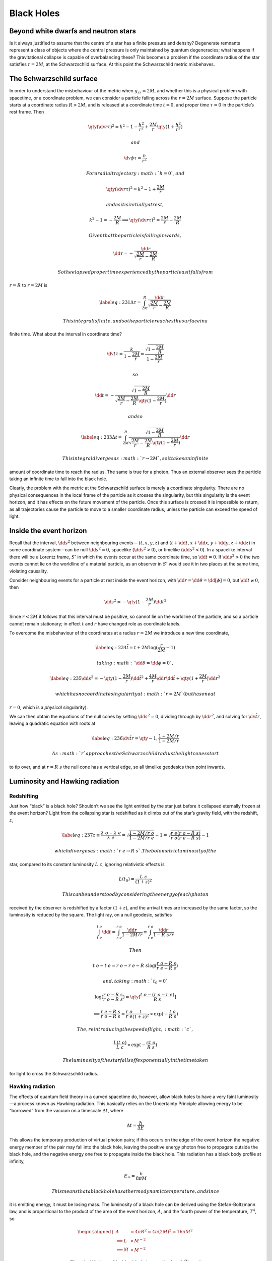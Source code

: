 ***********
Black Holes
***********

Beyond white dwarfs and neutron stars
=====================================

Is it always justified to assume that the centre of a star has a finite
pressure and density? Degenerate remnants represent a class of objects
where the central pressure is only maintained by quantum degeneracies;
what happens if the gravitational collapse is capable of overbalancing
these? This becomes a problem if the coordinate radius of the star
satisfies :math:`r=2M`, at the Schwarzschild surface. At this point the
Schwarzschild metric misbehaves.

The Schwarzschild surface
=========================

In order to understand the misbehaviour of the metric when
:math:`g_{rr} =
2M`, and whether this is a physical problem with spacetime, or a
coordinate problem, we can consider a particle falling across the
:math:`r=2M` surface. Suppose the particle starts at a coordinate radius
:math:`R>2M`, and is released at a coordinate time :math:`t=0`, and
proper time :math:`\tau=0` in the particle’s rest frame. Then

.. math:: \qty( \dv{r}{\tau} )^2 = k^2 - 1 - \frac{h^2}{r^2} + \frac{2M}{r} \qty( 1+ \frac{h^2}{r^2})

 and

.. math:: \dv{\phi}{\tau} = \frac{h}{r^2}

 For a radial trajectory :math:`h=0`, and

.. math:: \qty( \dv{r}{\tau})^2 = k^2 -1 + \frac{2M}{r}

 and as it is initially at rest,

.. math:: k^2-1=- \frac{2M}{R} \implies \qty( \dv{r}{\tau})^2 = \frac{2M}{r}-\frac{2M}{R}

 Given that the particle is falling inwards,

.. math:: \dd{\tau} = - \frac{\dd{r}}{\sqrt{\frac{2M}{r} - \frac{2M}{R}}}

 So the elapsed proper time experienced by the particle as it falls from
:math:`r=R` to :math:`r=2M` is

.. math::

   \label{eq:231}
     \Delta \tau = \int_{2M}^R \frac{\dd{r}}{\sqrt{\frac{2M}{r} - \frac{2M}{R}}}

 This integral is finite, and so the particle reaches the surface in a
finite time. What about the interval in coordinate time?

.. math:: \dv{t}{\tau} = \frac{k}{1-\frac{2M}{r}} = \frac{\sqrt{1- \frac{2M}{R}}}{1-\frac{2M}{r}}

 so

.. math:: \dd{t} = - \frac{\sqrt{1 - \frac{2M}{R}}}{\sqrt{\frac{2M}{r} - \frac{2M}{R}} \qty( 1 - \frac{2M}{r})} \dd{r}

 and so

.. math::

   \label{eq:233}
     \Delta t = \int_{2M}^R  \frac{\sqrt{1 - \frac{2M}{R}}}{\sqrt{\frac{2M}{r} - \frac{2M}{R}} \qty( 1 - \frac{2M}{r})} \dd{r}

 This integral diverges as :math:`r \to 2M`, so it takes an infinite
amount of coordinate time to reach the radius. The same is true for a
photon. Thus an external observer sees the particle taking an infinite
time to fall into the black hole.

Clearly, the problem with the metric at the Schwarzschild surface is
merely a coordinate singularity. There are no physical consequences in
the local frame of the particle as it crosses the singularity, but this
singularity is the event horizon, and it has effects on the future
movement of the particle. Once this surface is crossed it is impossible
to return, as all trajectories cause the particle to move to a smaller
coordinate radius, unless the particle can exceed the speed of light.

Inside the event horizon
========================

Recall that the interval, :math:`\dd{s}^2` between neighbouring events—
:math:`(t,x,y,z)` and :math:`(t+\dd{t}, x+\dd{x}, y+\dd{y}, z+\dd{z})`
in some coordinate system—can be null :math:`\dd{s}^2=0`, spacelike
(:math:`\dd{s}^2>0`), or timelike (:math:`\dd{s}^2<0`). In a spacelike
interval there will be a Lorentz frame, :math:`S'` in which the events
occur at the same coordinate time, so :math:`\dd{t}=0`. If
:math:`\dd{s}^2>0` the two events cannot lie on the worldline of a
material particle, as an observer in :math:`S'` would see it in two
places at the same time, violating causality.

Consider neighbouring events for a particle at rest inside the event
horizon, with :math:`\dd{r} = \dd{\theta} = \dd[\phi] = 0`, but
:math:`\dd{t} \neq
0`, then

.. math:: \dd{s}^2 = - \qty( 1 - \frac{2M}{r} ) \dd{t}^2

Since :math:`r<2M` it follows that this interval must be positive, so
cannot lie on the worldline of the particle, and so a particle cannot
remain stationary; in effect :math:`t` and :math:`r` have changed role
as coordinate labels.

To overcome the misbehaviour of the coordinates at a radius :math:`r=2M`
we introduce a new time coordinate,

.. math::

   \label{eq:234}
     \tilde{t} = t+2M \log( \frac{r}{2M} - 1 )

 taking :math:`\dd{\theta} = \dd{\phi} = 0`,

.. math::

   \label{eq:235}
     \dd{s}^2 = - \qty(1 - \frac{2M}{r}) \dd{\tilde{t}}^2 + \frac{4M}{r} \dd{r} \dd{\tilde{t}} + \qty( 1 + \frac{2M}{r}) \dd{r}^2

 which has no coordinate singularity at :math:`r=2M` (but has one at
:math:`r=0`, which is a *physical* singularity).

We can then obtain the equations of the null cones by setting
:math:`\dd{s}^2=0`, dividing through by :math:`\dd{r}^2`, and solving
for :math:`\dv{\tilde{t}}{r}`, leaving a quadratic equation with roots
at

.. math::

   \label{eq:236}
     \dv{\tilde{t}}{r} = \qty{-1, \frac{1 + 2M/r}{1-2M/r}}

 As :math:`r` approaches the Schwarzschild radius the light cones start
to tip over, and at :math:`r=R~s` the null cone has a vertical edge, so
all timelike geodesics then point inwards.

Luminosity and Hawking radiation
================================

Redshifting
-----------

Just how “black” is a black hole? Shouldn’t we see the light emitted by
the star just before it collapsed eternally frozen at the event horizon?
Light from the collapsing star is redshifted as it climbs out of the
star’s gravity field, with the redshift, :math:`z`,

.. math::

   \label{eq:237}
     z \equiv \frac{\lambda~o - \lambda~e}{\lambda~e} = \sqrt{\frac{1 - 2M/r~o}{1-2M/r~e}} -1  = \sqrt{\frac{r~e (r~o-R~s)}{r~o (r~e - R~s)}} - 1

 which diverges as :math:`r~e \to R~s`. The bolometric luminosity of the
star, compared to its constant luminosity :math:`L~c`, ignoring
relativistic effects is

.. math:: L(t_0) = \frac{L~c}{(1+z)^2}

 This can be understood by considering the energy of each photon
received by the observer is redshifted by a factor :math:`(1+z)`, and
the arrival times are increased by the same factor, so the luminosity is
reduced by the square. The light ray, on a null geodesic, satisfies

.. math:: \int_{t~e}^{t~o} \dd{t} = \int_{r~e}^{r~o} \frac{\dd{r}}{1-2M/r} \equiv  \int_{r~e}^{r~o} \frac{\dd{r}}{1-R~s/r}

 Then

.. math:: t~o - t~e = r~o - r~e - R~s \log( \frac{r~o - R~s}{r~e - R~s} )

 and, taking :math:`t_0 = 0`

.. math:: \log( \frac{r~e - R~s}{r~o - R~s} ) = \qty[\frac{t~o - (r~o - r~e)}{R~s}]

.. math::

   \implies \frac{r~e - R~s}{r~o - R~s} =
   \frac{r~o}{r~e}\frac{1}{(1+z)^2} \propto \exp( - \frac{t~o}{R~s} )

 The, reintroducing the speed of light, :math:`c`,

.. math:: \frac{L(t~o)}{L~c} \propto \exp( - \frac{c t~o}{R~s} )

 The luminosity of the star falls off exponentially in the time taken
for light to cross the Schwarzschild radius.

Hawking radiation
-----------------

The effects of quantum field theory in a curved spacetime do, however,
allow black holes to have a very faint luminosity—a process known as
Hawking radiation. This basically relies on the Uncertainty Principle
allowing energy to be “borrowed” from the vacuum on a timescale
:math:`\Delta t`, where

.. math:: \Delta t = \frac{\hbar}{\Delta E}

This allows the temporary production of virtual photon pairs; if this
occurs on the edge of the event horizon the negative energy member of
the pair may fall into the black hole, leaving the positive energy
photon free to propagate outside the black hole, and the negative energy
one free to propagate inside the black hole. This radiation has a black
body profile at infinity,

.. math:: E_{\infty} = \frac{h}{8 \pi M}

 This means that a black hole has a thermodynamic temperature, and since
it is emitting energy, it must be losing mass. The luminosity of a black
hole can be derived using the Stefan-Boltzmann law, and is proportional
to the product of the area of the event horizon, :math:`A`, and the
fourth power of the temperature, :math:`T^4`, so

.. math::

   \begin{aligned}
     A &= 4 \pi R^2 = 4 \pi (2M)^2 = 16 \pi M^2 \nonumber\\
   \implies L & \propto M^{-2} \nonumber\\
   \implies \dot{M} & \propto M^{-2} \nonumber\end{aligned}

 Thus the lifetime of the black hole is :math:`\tau \propto M^3`, and
eventually we find

.. math::

   \label{eq:240}
     \qty( \frac{\tau}{10^{10}\,\text{yr}} ) = \qty( \frac{M}{10^{12}\,\kilogram} )^3

Black hole thermodynamics
-------------------------

The Hawking area theorem, which predates the work on Hawking radiation,
states that

.. math:: \dv{A}{t} \ge 0

which has an analogy in thermodynamics: entropy. The discovery of
Hawking radiation firmed-up this analogy, by attaching a temperature to
a black hole. For a Schwarzschild black hole,

.. math:: \dd{A} = 32 \pi M \dd{M}

 or

.. math:: \dd{M} = \frac{1}{32 \pi M} \dd{A} = \frac{\hbar}{8 \pi k M} \dd{\qty(\frac{Ak}{4 \hbar})}

 Thus

.. math:: \dd{E} = T \dd{S}

 This only applies to a classical black hole, however, since Hawking
radiation reduces the mass and hence the area of the event horizon.

Rotating black holes
====================

The treatment of rotating reference frames is substantially more
complicated than static ones, but an example of a more general black
hole than the Schwarzschild one, the Kerr black hole, requires this
treatment, as it is rotating.

The Kerr metric is characterised by the constants :math:`M` and
:math:`J`, which can be found by requiring that the metric must
reproduce Newtonian behaviour in the weak-field limit. :math:`M` is the
Newtonian mass of the star, and :math:`J` is the magnitude of the total
angular momentum. Writing :math:`a \equiv J/M`, the form of the metric
is

.. math::

   \begin{aligned}
     \dd{s}^2 &= - \frac{\Delta - a^2 \sin[2](\theta)}{\rho^2} - 4a \frac{Mr \sin[2](\theta)}{\rho^2} \dd{t} \dd{\phi} \nonumber\\
    & \qquad {}+ \frac{(r^2+a^2)^2 -a^2 \Delta \sin[2](\theta)}{\rho^2} \sin[2](\theta) \dd{\phi}^2 \nonumber\\
   & \qquad {}+ \frac{\rho^2}{\Delta} \dd{r}^2 + \rho^2 \dd{\theta}^2\end{aligned}

 having defined :math:`\Delta = r^2 - 2Mr + a^2` and
:math:`\rho^2 = r^2 + a^2
\cos[2](\theta)`. This metric is clearly non-diagonal, and this
introduces the phenomenon of frame-dragging.

Conservation of four momentum on geodesics
------------------------------------------

A material particle has a geodesic equation

.. math:: \dv{v^{\alpha}}{\tau} + \Gamma^{\alpha}_{\beta \delta} v^{\beta} v^{\delta} = \qty( \pdv{v^{\alpha}}{x^{\beta}} v^{\beta} + \Gamma^{\alpha}_{\beta \delta} v^{\beta} v^{\delta} ) = v^{\beta} \tensor{v}{^{\alpha}_{;\beta}} = 0

 The mixed form is

.. math:: v^{\alpha} v_{\beta;\alpha} = 0

 Introducing the four momentum, :math:`p^{\alpha} = m v^{\alpha}`, for
:math:`m` the particle rest mass, then

.. math::

   \label{eq:238}
     p^{\alpha} p_{\beta;\alpha} = 0

 Or,

.. math:: p^{\alpha}p_{\beta,\alpha} = \Gamma^{\gamma}_{\beta \alpha} p^{\alpha} p_{\gamma} = \half g^{\gamma \nu} \qty( g_{\nu \beta,\alpha} + g_{\nu \alpha, \beta} - g_{\alpha \beta, \nu}) p^{\alpha} p_{\gamma}

 Which, after contraction and index permutation reduces to

.. math:: p^{\alpha} p_{\beta,\alpha} = \half g_{\nu \alpha, \beta} p^{\nu} p^{\alpha}

 which can then be expressed as

.. math::

   \label{eq:239}
     m v^{\alpha} \pdv{p_{\beta}}{x^{\alpha}} = m \dv{x^{\alpha}}{\tau} \pdv{p_{\beta}}{x^{\alpha}} = m \dv{p_{\beta}}{\tau} = \half g_{\nu \alpha,\beta} p^{\nu} p^{\alpha}

 If all the components of the metric are independent of the coordinate
:math:`x^{\beta}` hen the right hand side is zero, implying that
:math:`p^{\alpha}` is constant along the geodesic.

Frame dragging
--------------

The components of the Kerr metric are independent of :math:`\phi`, but a
material particle moving on a geodesic conserves the :math:`p_{\phi}`
component of its four momentum. The contravariant component
:math:`p^{\phi}` is

.. math::

   p^{\phi} = g^{\phi \alpha} p_{\alpha} = g^{\phi \phi} p_{\phi} +
   g^{\phi t} p_t

In an orthogonal metric the second term would be zero, but the Kerr
metric is non-orthogonal. Similarly, for :math:`p^t`,

.. math:: p^t = g^{t\alpha} p_{\alpha} =  g^{tt} p_t + g^{t \phi} p_{\phi}

 A particle with :math:`p_{\phi}=0` will have

.. math:: p^t = m \dv{r}{\tau}, \qquad p^{\phi} = m \dv{\phi}{\tau}

 So

.. math::

   \dv{\phi}{t} = \frac{p^{\phi}}{p^t} = \frac{g^{\phi t}}{g^{tt}}
   \neq 0

 Thus a distance observer sees an angular velocity: an irrotational
particle free-falling in a Kerr metric gains angular momentum.

